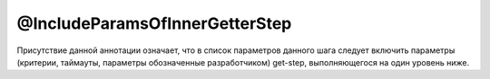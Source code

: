 @IncludeParamsOfInnerGetterStep
===============================

Присутствие данной аннотации означает, что в список параметров данного шага следует включить параметры (критерии, таймауты, параметры обозначенные разработчиком) get-step,
выполняющегося на один уровень ниже.

.. code-block:: java
   :caption: пример

   package org.my.pack;

   import ru.tinkoff.qa.neptune.core.api.steps.SequentialActionSupplier;
   import ru.tinkoff.qa.neptune.core.api.steps.SequentialGetStepSupplier;
   import ru.tinkoff.qa.neptune.core.api.steps.annotations.IncludeParamsOfInnerGetterStep;

   @IncludeParamsOfInnerGetterStep
   public class MyStepClass
       /*extends a subclass of SequentialGetStepSupplier, or SequentialActionSupplier*/
   {

   }